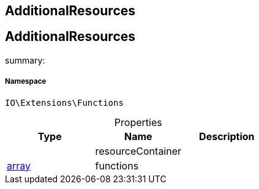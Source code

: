 :table-caption!:
:example-caption!:
:source-highlighter: prettify
:sectids!:

== AdditionalResources


[[io__additionalresources]]
== AdditionalResources

summary: 




===== Namespace

`IO\Extensions\Functions`





.Properties
|===
|Type |Name |Description

|
    |resourceContainer
    |
|link:http://php.net/array[array^]
    |functions
    |
|===

